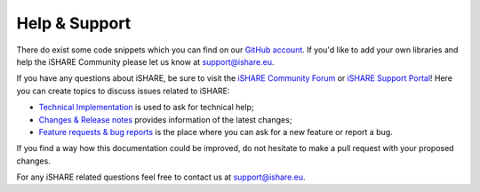 .. _refHelp:

Help & Support
==============

There do exist some code snippets which you can find on our `GitHub account <https://github.com/iSHAREScheme>`_. If you'd like to add your own libraries and help the iSHARE Community please let us know at support@ishare.eu.

If you have any questions about iSHARE, be sure to visit the `iSHARE Community Forum <https://forum.ishare.eu/>`_ or `iSHARE Support Portal <https://support.ishare.eu>`_! Here you can create topics to discuss issues related to iSHARE:

* `Technical Implementation <https://forum.ishare.eu/c/tech/5>`_ is used to ask for technical help;
* `Changes & Release notes <https://forum.ishare.eu/c/Changes/7>`_ provides information of the latest changes;
* `Feature requests & bug reports <https://forum.ishare.eu/c/suggestions-and-feature-requests/10>`_ is the place where you can ask for a new feature or report a bug.

If you find a way how this documentation could be improved, do not hesitate to make a pull request with your proposed changes.

For any iSHARE related questions feel free to contact us at support@ishare.eu.
